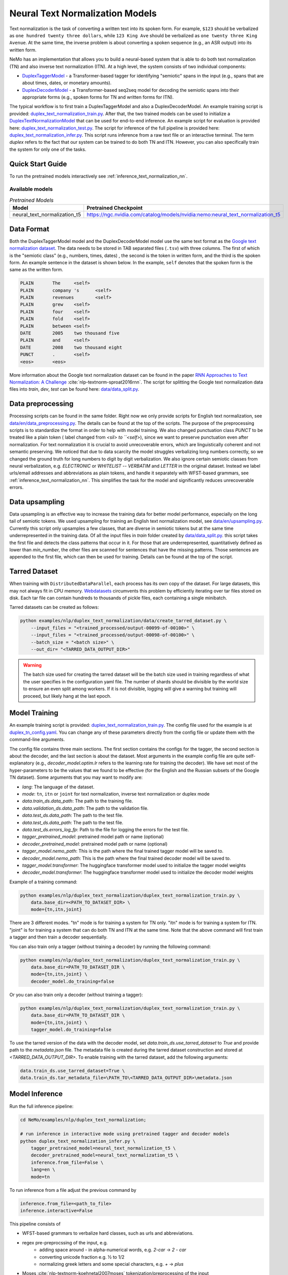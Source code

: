 .. _nn_text_normalization:

Neural Text Normalization Models
================================
Text normalization is the task of converting a written text into its spoken form. For example,
``$123`` should be verbalized as ``one hundred twenty three dollars``, while ``123 King Ave``
should be verbalized as ``one twenty three King Avenue``. At the same time, the inverse problem
is about converting a spoken sequence (e.g., an ASR output) into its written form.

NeMo has an implementation that allows you to build a neural-based system that is able to do
both text normalization (TN) and also inverse text normalization (ITN). At a high level, the
system consists of two individual components:

- `DuplexTaggerModel <https://github.com/NVIDIA/NeMo/tree/stable/nemo/collections/nlp/models/duplex_text_normalization/duplex_tagger.py/>`__ - a Transformer-based tagger for identifying "semiotic" spans in the input (e.g., spans that are about times, dates, or monetary amounts).
- `DuplexDecoderModel <https://github.com/NVIDIA/NeMo/tree/stable/nemo/collections/nlp/models/duplex_text_normalization/duplex_decoder.py/>`__ - a Transformer-based seq2seq model for decoding the semiotic spans into their appropriate forms (e.g., spoken forms for TN and written forms for ITN).

The typical workflow is to first train a DuplexTaggerModel and also a DuplexDecoderModel. An example training script
is provided: `duplex_text_normalization_train.py <https://github.com/NVIDIA/NeMo/tree/stable/examples/nlp/duplex_text_normalization/duplex_text_normalization_train.py>`__.
After that, the two trained models can be used to initialize a `DuplexTextNormalizationModel <https://github.com/NVIDIA/NeMo/tree/stable/nemo/collections/nlp/models/duplex_text_normalization/duplex_tn.py/>`__ that can be used for end-to-end inference.
An example script for evaluation is provided here: `duplex_text_normalization_test.py <https://github.com/NVIDIA/NeMo/tree/stable/examples/nlp/duplex_text_normalization/duplex_text_normalization_test.py>`__.
The script for inference of the full pipeline is provided here: `duplex_text_normalization_infer.py <https://github.com/NVIDIA/NeMo/tree/stable/examples/nlp/duplex_text_normalization/duplex_text_normalization_infer.py>`__.
This script runs inference from a raw text file or an interactive terminal. 
The term *duplex* refers to the fact that our system can be trained to do both TN and ITN. However, you can also specifically train the system for only one of the tasks.


Quick Start Guide
-----------------

To run the pretrained models interactively see :ref:`inference_text_normalization_nn`.

Available models
^^^^^^^^^^^^^^^^

.. list-table:: *Pretrained Models*
   :widths: 5 10
   :header-rows: 1

   * - Model
     - Pretrained Checkpoint
   * - neural_text_normalization_t5
     - https://ngc.nvidia.com/catalog/models/nvidia:nemo:neural_text_normalization_t5



Data Format
-----------
Both the DuplexTaggerModel model and the DuplexDecoderModel model use the same text format as the `Google text normalization dataset <https://www.kaggle.com/google-nlu/text-normalization>`__.
The data needs to be stored in TAB separated files (``.tsv``) with three columns.
The first of which is the "semiotic class" (e.g.,  numbers, times, dates) , the second is the token
in written form, and the third is the spoken form. An example sentence in the dataset is shown below.
In the example, ``self`` denotes that the spoken form is the same as the written form. 

.. code::

    PLAIN	The	<self>
    PLAIN	company 's	<self>
    PLAIN	revenues	<self>
    PLAIN	grew	<self>
    PLAIN	four	<self>
    PLAIN	fold	<self>
    PLAIN	between	<self>
    DATE	2005	two thousand five
    PLAIN	and	<self>
    DATE	2008	two thousand eight
    PUNCT	.	<self>
    <eos>	<eos>


More information about the Google text normalization dataset can be found in the paper `RNN Approaches to Text Normalization: A Challenge <https://arxiv.org/ftp/arxiv/papers/1611/1611.00068.pdf>`__ :cite:`nlp-textnorm-sproat2016rnn`.
The script for splitting the Google text normalization data files into `train`, `dev`, `test` can be found here: 
`data/data_split.py <https://github.com/NVIDIA/NeMo/tree/stable/examples/nlp/duplex_text_normalization/data/data_split.py>`__.

Data preprocessing
------------------

Processing scripts can be found in the same folder. Right now we only provide scripts for English text normalization, see `data/en/data_preprocessing.py <https://github.com/NVIDIA/NeMo/tree/stable/examples/nlp/duplex_text_normalization/data/en/data_preprocessing.py>`__.
The details can be found at the top of the scripts.
The purpose of the preprocessing scripts is to standardize the format in order to help with model training.
We also changed punctuation class `PUNCT` to be treated like a plain token ( label changed from `<sil> to ``<self>`), since we want to preserve punctuation even after normalization. 
For text normalization it is crucial to avoid unrecoverable errors, which are linguistically coherent and not semantic preserving. 
We noticed that due to data scarcity the model struggles verbalizing long numbers correctly, so we changed the ground truth for long numbers to digit by digit verbalization.
We also ignore certain semiotic classes from neural verbalization, e.g. `ELECTRONIC` or `WHITELIST` -- `VERBATIM` and `LETTER` in the original dataset. Instead we label urls/email addresses and abbreviations as plain tokens, and handle it separately with WFST-based grammars, see :ref:`inference_text_normalization_nn`.
This simplifies the task for the model and significantly reduces unrecoverable errors.


Data upsampling
---------------

Data upsampling is an effective way to increase the training data for better model performance, especially on the long tail of semiotic tokens.
We used upsampling for training an English text normalization model, see `data/en/upsampling.py <https://github.com/NVIDIA/NeMo/tree/stable/examples/nlp/duplex_text_normalization/data/en/upsampling.py>`__.
Currently this script only upsamples a few classes, that are diverse in semiotic tokens but at the same time underrepresented in the training data.
Of all the input files in `train` folder created by `data/data_split.py <https://github.com/NVIDIA/NeMo/tree/stable/examples/nlp/duplex_text_normalization/data/data_split.py>`__. this script takes the first file and detects the class patterns that occur in it.
For those that are underrepresented, quantitatively defined as lower than `min_number`, the other files are scanned for sentences that have the missing patterns. 
Those sentences are appended to the first file, which can then be used for training. 
Details can be found at the top of the script.

Tarred Dataset
--------------

When training with ``DistributedDataParallel``, each process has its own copy of the dataset. For large datasets, this may not always
fit in CPU memory. `Webdatasets <https://github.com/tmbdev/webdataset>`__ circumvents this problem by efficiently iterating over
tar files stored on disk. Each tar file can contain hundreds to thousands of pickle files, each containing a single minibatch.

Tarred datasets can be created as follows:

.. code::

    python examples/nlp/duplex_text_normalization/data/create_tarred_dataset.py \
        --input_files = "<trained_processed/output-00099-of-00100>" \
        --input_files = "<trained_processed/output-00098-of-00100>" \
        --batch_size = "<batch size>" \
        --out_dir= "<TARRED_DATA_OUTPUT_DIR>"


.. warning::
  The batch size used for creating the tarred dataset will be the batch size used in training regardless of what the user specifies in the configuration yaml file. 
  The number of shards should be divisible by the world size to ensure an even
  split among workers. If it is not divisible, logging will give a warning but training will proceed, but likely hang at the last epoch.
  

Model Training
--------------

An example training script is provided: `duplex_text_normalization_train.py <https://github.com/NVIDIA/NeMo/tree/stable/examples/nlp/duplex_text_normalization/duplex_text_normalization_train.py>`__.
The config file used for the example is at `duplex_tn_config.yaml <https://github.com/NVIDIA/NeMo/tree/stable/examples/nlp/duplex_text_normalization/conf/duplex_tn_config.yaml>`__.
You can change any of these parameters directly from the config file or update them with the command-line arguments.

The config file contains three main sections. The first section contains the configs for the tagger, the second section is about the decoder,
and the last section is about the dataset. Most arguments in the example config file are quite self-explanatory (e.g.,
*decoder_model.optim.lr* refers to the learning rate for training the decoder). We have set most of the hyper-parameters to
be the values that we found to be effective (for the English and the Russian subsets of the Google TN dataset).
Some arguments that you may want to modify are:

- *lang*: The language of the dataset.

- *mode*: ``tn``, ``itn`` or ``joint`` for text normalization, inverse text normalization or duplex mode

- *data.train_ds.data_path*: The path to the training file.

- *data.validation_ds.data_path*: The path to the validation file.

- *data.test_ds.data_path*: The path to the test file.

- *data.test_ds.data_path*: The path to the test file.

- *data.test_ds.errors_log_fp*: Path to the file for logging the errors for the test file.

- *tagger_pretrained_model*: pretrained model path or name (optional)

- *decoder_pretrained_model*: pretrained model path or name (optional)

- *tagger_model.nemo_path*: This is the path where the final trained tagger model will be saved to.

- *decoder_model.nemo_path*: This is the path where the final trained decoder model will be saved to.

- *tagger_model.transformer*: The huggingface transformer model used to initialize the tagger model weights 

- *decoder_model.transformer*: The huggingface transformer model used to initialize the decoder model weights 


Example of a training command:

.. code::

    python examples/nlp/duplex_text_normalization/duplex_text_normalization_train.py \
        data.base_dir=<PATH_TO_DATASET_DIR> \
        mode={tn,itn,joint}

There are 3 different modes. "tn" mode is for training a system for TN only.
"itn" mode is for training a system for ITN. "joint" is for training a system
that can do both TN and ITN at the same time. Note that the above command will
first train a tagger and then train a decoder sequentially.

You can also train only a tagger (without training a decoder) by running the
following command:

.. code::

    python examples/nlp/duplex_text_normalization/duplex_text_normalization_train.py \
        data.base_dir=PATH_TO_DATASET_DIR \
        mode={tn,itn,joint} \
        decoder_model.do_training=false

Or you can also train only a decoder (without training a tagger):

.. code::

    python examples/nlp/duplex_text_normalization/duplex_text_normalization_train.py \
        data.base_dir=PATH_TO_DATASET_DIR \
        mode={tn,itn,joint} \
        tagger_model.do_training=false

To use the tarred version of the data with the decoder model, set `data.train_ds.use_tarred_dataset` to `True` and provide \
path to the `metadata.json` file. The metadata file is created during the tarred dataset construction and stored at `<TARRED_DATA_OUTPUT_DIR>`.
To enable training with the tarred dataset, add the following arguments:

.. code::

    data.train_ds.use_tarred_dataset=True \
    data.train_ds.tar_metadata_file=\PATH_TO\<TARRED_DATA_OUTPUT_DIR>\metadata.json

.. _inference_text_normalization_nn:

Model Inference
---------------

Run the full inference pipeline:

.. code-block:: bash

    cd NeMo/examples/nlp/duplex_text_normalization;

    # run inference in interactive mode using pretrained tagger and decoder models
    python duplex_text_normalization_infer.py \
        tagger_pretrained_model=neural_text_normalization_t5 \
        decoder_pretrained_model=neural_text_normalization_t5 \
        inference.from_file=False \
        lang=en \
        mode=tn

To run inference from a file adjust the previous command by

.. code-block:: bash

    inference.from_file=<path_to_file>
    inference.interactive=False

    


This pipeline consists of 
    
* WFST-based grammars to verbalize hard classes, such as urls and abbreviations.
* regex pre-preprocssing of the input, e.g.
    * adding space around `-` in alpha-numerical words, e.g. `2-car` -> `2 - car`
    * converting unicode fraction e.g. ½ to 1/2
    * normalizing greek letters and some special characters, e.g. `+` -> `plus`
* Moses :cite:`nlp-textnorm-koehnetal2007moses` tokenization/preprocessing of the input
* inference with neural tagger and decoder
* Moses postprocessing/ detokenization
* WFST-based grammars to verbalize some `VERBATIM`
* punctuation correction for TTS (to match  the output punctuation to the input form)

Model Architecture
------------------

The tagger model first uses a Transformer encoder (e.g., albert-base-v2) to build a
contextualized representation for each input token. It then uses a classification head
to predict the tag for each token (e.g., if a token should stay the same, its tag should
be ``SAME``). The decoder model then takes the semiotic spans identified by the tagger and
transform them into the appropriate forms (e.g., spoken forms for TN and written forms for ITN).
The decoder model is essentially a Transformer-based encoder-decoder seq2seq model (e.g., the example
training script uses the T5-base model by default). Overall, our design is partly inspired by the
RNN-based sliding window model proposed in the paper
`Neural Models of Text Normalization for Speech Applications <https://research.fb.com/wp-content/uploads/2019/03/Neural-Models-of-Text-Normalization-for-Speech-Applications.pdf>`__ :cite:`nlp-textnorm-zhang2019neural`.

We introduce a simple but effective technique to allow our model to be duplex. Depending on the
task the model is handling, we append the appropriate prefix to the input. For example, suppose
we want to transform the text ``I live in 123 King Ave`` to its spoken form (i.e., TN problem),
then we will simply append the prefix ``tn`` to it and so the final input to our models will actually
be ``tn I live in tn 123 King Ave``. Similarly, for the ITN problem, we just append the prefix ``itn``
to the input.

To improve the effectiveness and robustness of our models, we also experiment with some simple data
augmentation techniques during training.

Data Augmentation for Training DuplexTaggerModel (Set to be False by default)
^^^^^^^^^^^^^^^^^^^^^^^^^^^^^^^^^^^^^^^^^^^^^^^^^^^^^^^^^^^^^^^^^^^^^^^^^^^^^
In the Google English TN training data, about 93% of the tokens are not in any semiotic span. In other words, the ground-truth tags of most tokens are of trivial types (i.e., ``SAME`` and ``PUNCT``). To alleviate this class imbalance problem,
for each original instance with several semiotic spans, we create a new instance by simply concatenating all the semiotic spans together. For example, considering the following ITN instance:

Original instance: ``[The|SAME] [revenues|SAME] [grew|SAME] [a|SAME] [lot|SAME] [between|SAME] [two|B-TRANSFORM] [thousand|I-TRANSFORM] [two|I-TRANSFORM] [and|SAME] [two|B-TRANSFORM] [thousand|I-TRANSFORM] [five|I-TRANSFORM] [.|PUNCT]``

Augmented instance: ``[two|B-TRANSFORM] [thousand|I-TRANSFORM] [two|I-TRANSFORM] [two|B-TRANSFORM] [thousand|I-TRANSFORM] [five|I-TRANSFORM]``

The argument ``data.train_ds.tagger_data_augmentation`` in the config file controls whether this data augmentation will be enabled or not.

Data Augmentation for Training DuplexDecoderModel (Set to be True by default)
^^^^^^^^^^^^^^^^^^^^^^^^^^^^^^^^^^^^^^^^^^^^^^^^^^^^^^^^^^^^^^^^^^^^^^^^^^^^^
Since the tagger may not be perfect, the inputs to the decoder may not all be semiotic spans. Therefore, to make the decoder become more robust against the tagger's potential errors,
we train the decoder with not only semiotic spans but also with some other more "noisy" spans. This way even if the tagger makes some errors, there will still be some chance that the
final output is still correct.

The argument ``data.train_ds.decoder_data_augmentation`` in the config file controls whether this data augmentation will be enabled or not.

References
----------

.. bibliography:: tn_itn_all.bib ../nlp_all.bib
    :style: plain
    :labelprefix: NLP-TEXTNORM
    :keyprefix: nlp-textnorm-
